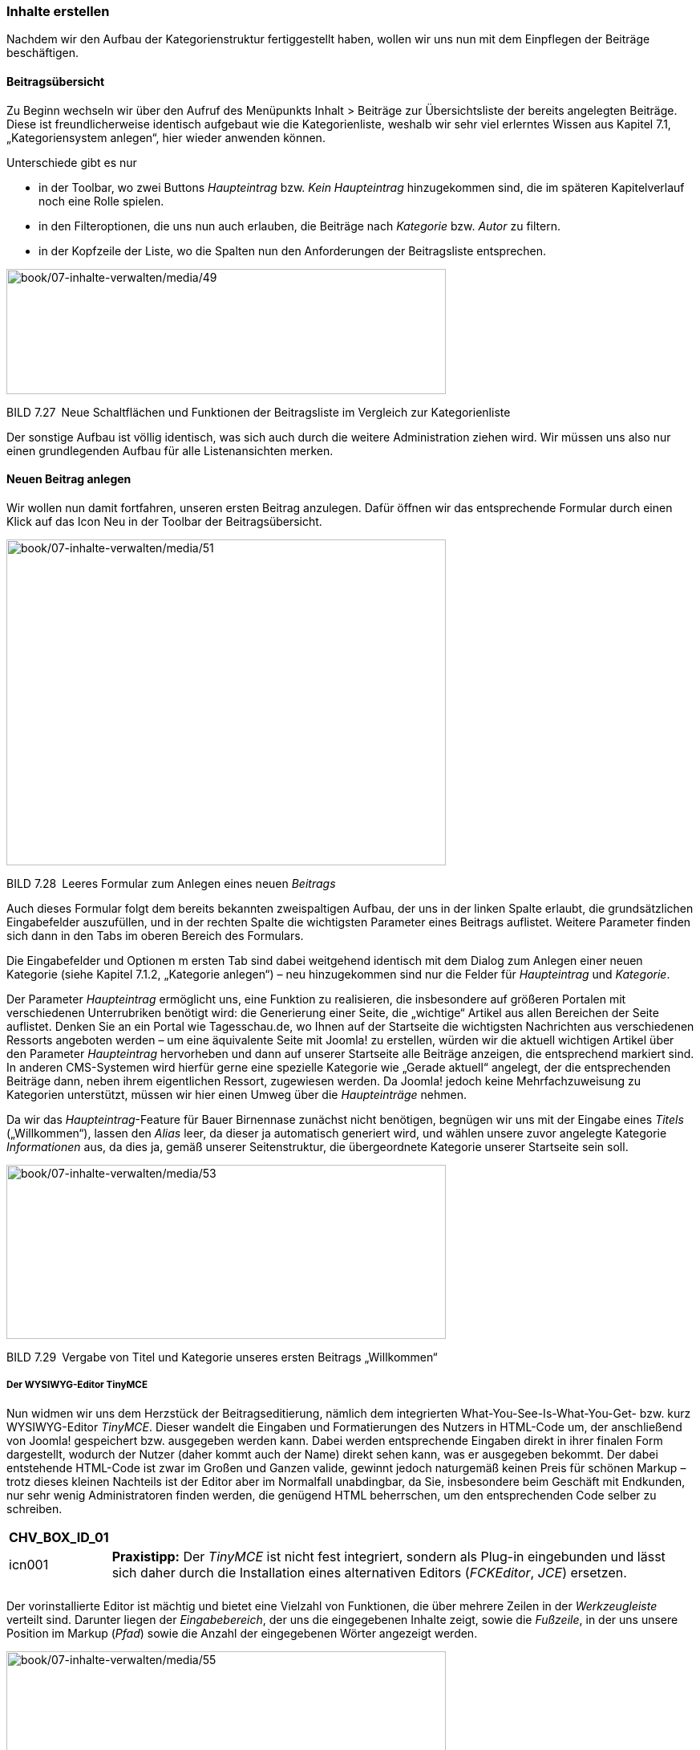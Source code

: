 === Inhalte erstellen

Nachdem wir den Aufbau der Kategorienstruktur fertiggestellt haben,
wollen wir uns nun mit dem Einpflegen der Beiträge beschäftigen.

==== Beitragsübersicht

Zu Beginn wechseln wir über den Aufruf des Menüpunkts Inhalt ++>++
Beiträge zur Übersichtsliste der bereits angelegten Beiträge. Diese ist
freundlicherweise identisch aufgebaut wie die Kategorienliste, weshalb
wir sehr viel erlerntes Wissen aus Kapitel 7.1, „Kategoriensystem
anlegen“, hier wieder anwenden können.

Unterschiede gibt es nur

* in der Toolbar, wo zwei Buttons _Haupteintrag_ bzw. _Kein
Haupteintrag_ hinzugekommen sind, die im späteren Kapitelverlauf noch
eine Rolle spielen.
* in den Filteroptionen, die uns nun auch erlauben, die Beiträge nach
_Kategorie_ bzw. _Autor_ zu filtern.
* in der Kopfzeile der Liste, wo die Spalten nun den Anforderungen der
Beitragsliste entsprechen.

image:book/07-inhalte-verwalten/media/49.png[book/07-inhalte-verwalten/media/49,width=548,height=156]

BILD 7.27 Neue Schaltflächen und Funktionen der Beitragsliste im
Vergleich zur Kategorienliste

Der sonstige Aufbau ist völlig identisch, was sich auch durch die
weitere Administration ziehen wird. Wir müssen uns also nur einen
grundlegenden Aufbau für alle Listenansichten merken.

==== Neuen Beitrag anlegen

Wir wollen nun damit fortfahren, unseren ersten Beitrag anzulegen. Dafür
öffnen wir das entsprechende Formular durch einen Klick auf das Icon Neu
in der Toolbar der Beitragsübersicht.

image:book/07-inhalte-verwalten/media/51.png[book/07-inhalte-verwalten/media/51,width=548,height=406]

BILD 7.28 Leeres Formular zum Anlegen eines neuen _Beitrags_

Auch dieses Formular folgt dem bereits bekannten zweispaltigen Aufbau,
der uns in der linken Spalte erlaubt, die grundsätzlichen Eingabefelder
auszufüllen, und in der rechten Spalte die wichtigsten Parameter eines
Beitrags auflistet. Weitere Parameter finden sich dann in den Tabs im
oberen Bereich des Formulars.

Die Eingabefelder und Optionen m ersten Tab sind dabei weitgehend
identisch mit dem Dialog zum Anlegen einer neuen Kategorie (siehe
Kapitel 7.1.2, „Kategorie anlegen“) – neu hinzugekommen sind nur die
Felder für _Haupteintrag_ und _Kategorie_.

Der Parameter _Haupteintrag_ ermöglicht uns, eine Funktion zu
realisieren, die insbesondere auf größeren Portalen mit verschiedenen
Unterrubriken benötigt wird: die Generierung einer Seite, die „wichtige“
Artikel aus allen Bereichen der Seite auflistet. Denken Sie an ein
Portal wie [.underline]#Tagesschau.de#, wo Ihnen auf der Startseite die
wichtigsten Nachrichten aus verschiedenen Ressorts angeboten werden – um
eine äquivalente Seite mit Joomla! zu erstellen, würden wir die aktuell
wichtigen Artikel über den Parameter _Haupteintrag_ hervorheben und dann
auf unserer Startseite alle Beiträge anzeigen, die entsprechend markiert
sind. In anderen CMS-Systemen wird hierfür gerne eine spezielle
Kategorie wie „Gerade aktuell“ angelegt, der die entsprechenden Beiträge
dann, neben ihrem eigentlichen Ressort, zugewiesen werden. Da Joomla!
jedoch keine Mehrfachzuweisung zu Kategorien unterstützt, müssen wir
hier einen Umweg über die _Haupteinträge_ nehmen.

Da wir das _Haupteintrag_-Feature für Bauer Birnennase zunächst nicht
benötigen, begnügen wir uns mit der Eingabe eines _Titels_
(„Willkommen“), lassen den _Alias_ leer, da dieser ja automatisch
generiert wird, und wählen unsere zuvor angelegte Kategorie
_Informationen_ aus, da dies ja, gemäß unserer Seitenstruktur, die
übergeordnete Kategorie unserer Startseite sein soll.

image:book/07-inhalte-verwalten/media/53.png[book/07-inhalte-verwalten/media/53,width=548,height=217]

BILD 7.29 Vergabe von Titel und Kategorie unseres ersten Beitrags
„Willkommen“

===== Der WYSIWYG-Editor TinyMCE

Nun widmen wir uns dem Herzstück der Beitragseditierung, nämlich dem
integrierten What-You-See-Is-What-You-Get- bzw. kurz WYSIWYG-Editor
_TinyMCE_. Dieser wandelt die Eingaben und Formatierungen des Nutzers in
HTML-Code um, der anschließend von Joomla! gespeichert bzw. ausgegeben
werden kann. Dabei werden entsprechende Eingaben direkt in ihrer finalen
Form dargestellt, wodurch der Nutzer (daher kommt auch der Name) direkt
sehen kann, was er ausgegeben bekommt. Der dabei entstehende HTML-Code
ist zwar im Großen und Ganzen valide, gewinnt jedoch naturgemäß keinen
Preis für schönen Markup – trotz dieses kleinen Nachteils ist der Editor
aber im Normalfall unabdingbar, da Sie, ins­besondere beim Geschäft mit
Endkunden, nur sehr wenig Administratoren finden werden, die genügend
HTML beherrschen, um den entsprechenden Code selber zu schreiben.

[width="99%",cols="14%,86%",options="header",]
|===
|CHV++_++BOX++_++ID++_++01 |
|icn001 |*Praxistipp:* Der _TinyMCE_ ist nicht fest integriert, sondern
als Plug-in eingebunden und lässt sich daher durch die Installation
eines alternativen Editors (_FCKEditor_, _JCE_) ersetzen.
|===

[width="99%",cols="14%,86%",]
|===
| |
|===

Der vorinstallierte Editor ist mächtig und bietet eine Vielzahl von
Funktionen, die über mehrere Zeilen in der _Werkzeugleiste_ verteilt
sind. Darunter liegen der _Eingabebereich_, der uns die eingegebenen
Inhalte zeigt, sowie die _Fußzeile_, in der uns unsere Position im
Markup (_Pfad_) sowie die Anzahl der eingegebenen Wörter angezeigt
werden.

image:book/07-inhalte-verwalten/media/55.png[book/07-inhalte-verwalten/media/55,width=548,height=315]

BILD 7.30 Werkzeugleiste des WYSIWYG-Editors

Einen Teil der in der Werkzeugleiste vorhandenen Buttons werden Sie
vermutlich bereits kennen. Trotzdem möchte ich, bevor wir fortfahren,
einmal einen kleinen Überblick über die Funktionen der einzelnen Buttons
geben, die Sie in der Tabelle 7.4 finden. Bitte beachten Sie, dass hier
auch die Buttons aufgelistet sind, die *standardmäßig deaktiviert* sind.

TABELLE 7.4 Verfügbare Editor-Funktionen

[width="100%",cols="32%,29%,39%",]
|===
|Icon |Beschreibung |Anmerkung

|image:book/07-inhalte-verwalten/media/56.png[C:++\++Users++\++hwunder++\++Desktop++\++rtf++\++7++\++Bild1278.PNG,width=42,height=42]
|fettgedruckt |–

|image:book/07-inhalte-verwalten/media/57.png[C:++\++Users++\++hwunder++\++Desktop++\++rtf++\++7++\++Bild1296.PNG,width=42,height=42]
|kursiv |–

|image:book/07-inhalte-verwalten/media/58.png[C:++\++Users++\++hwunder++\++Desktop++\++rtf++\++7++\++Bild1314.PNG,width=42,height=42]
|unterstrichen |–

|image:book/07-inhalte-verwalten/media/59.png[book/07-inhalte-verwalten/media/59,width=42,height=38]
|durchgestrichen |–

|image:book/07-inhalte-verwalten/media/61.png[C:++\++Users++\++hwunder++\++Desktop++\++rtf++\++7++\++Bild1341.PNG,width=42,height=42]
|linksbündig |–

|image:book/07-inhalte-verwalten/media/62.png[C:++\++Users++\++hwunder++\++Desktop++\++rtf++\++7++\++Bild1353.PNG,width=42,height=42]
|zentriert |–

|image:book/07-inhalte-verwalten/media/63.png[C:++\++Users++\++hwunder++\++Desktop++\++rtf++\++7++\++Bild1368.PNG,width=42,height=42]
|rechtsbündig |–

|image:book/07-inhalte-verwalten/media/64.png[C:++\++Users++\++hwunder++\++Desktop++\++rtf++\++7++\++Bild1381.PNG,width=42,height=42]
|Blocksatz |–

|image:book/07-inhalte-verwalten/media/65.png[book/07-inhalte-verwalten/media/65,width=97,height=33] |Auswahl der
anzuwendenden Formatierungen |Der Editor lädt die entsprechenden
CSS-Klassen aus der Datei _editor.css_ im _/css_-Verzeichnis des
jeweiligen Templates.

|image:book/07-inhalte-verwalten/media/68.png[book/07-inhalte-verwalten/media/68,width=126,height=38] |Auswahl des
HTML-Elements a|
Zur Verfügung stehen:

* Absatz ++<++p++>++
* Überschrift ++<++h1++>++–++<++h6++>++
* Adresse ++<++address++>++
* Rohdaten ++<++pre++>++

|image:book/07-inhalte-verwalten/media/70.png[book/07-inhalte-verwalten/media/70,width=126,height=38] |Auswahl der
Schriftart |Der Button ist mit der jeweils aktuell verwendeten
Schriftart beschriftet

|image:book/07-inhalte-verwalten/media/72.png[book/07-inhalte-verwalten/media/72,width=126,height=38] |Auswahl der
Schriftgröße |Der Button ist mit der jeweils aktuell verwendeten
Schriftgröße beschriftet

|image:book/07-inhalte-verwalten/media/74.png[book/07-inhalte-verwalten/media/74,width=42,height=38] |Suchen im
Text |–

| | |

|image:book/07-inhalte-verwalten/media/76.png[book/07-inhalte-verwalten/media/76,width=62,height=36] |Nicht
nummerierte Aufzählung |–

|image:book/07-inhalte-verwalten/media/78.png[book/07-inhalte-verwalten/media/78,width=62,height=36] |Nummerierte
Aufzählung |–

|image:book/07-inhalte-verwalten/media/81.png[book/07-inhalte-verwalten/media/81,width=41,height=36]
|Texteinrückung wiederrufen |Nur bei bereits eingerückten Texten
anwendbar

|image:book/07-inhalte-verwalten/media/83.png[book/07-inhalte-verwalten/media/83,width=41,height=36] |Text
einrücken |–

|image:book/07-inhalte-verwalten/media/84.png[book/07-inhalte-verwalten/media/84,width=41,height=36] |Schritt
rückgängig machen |–

|image:book/07-inhalte-verwalten/media/86.png[book/07-inhalte-verwalten/media/86,width=41,height=36] |Schritt
wiederholen |–

|image:book/07-inhalte-verwalten/media/89.png[book/07-inhalte-verwalten/media/89,width=41,height=36] |Verlinkung
setzen/editieren |Das zu verlinkende Wort muss vorher im Text markiert
werden.

|image:book/07-inhalte-verwalten/media/91.png[book/07-inhalte-verwalten/media/91,width=41,height=36] |Verlinkung
aufheben |Ist nur anwendbar, wenn eine bestehende Verlinkung im Text
markiert ist

|image:book/07-inhalte-verwalten/media/92.png[book/07-inhalte-verwalten/media/92,width=41,height=36]
|Anker/Sprungmarke setzen |Setzt um den aktuell gewählten Text einen
++<++a++>++-Tag mit der eingegeben ID

|image:book/07-inhalte-verwalten/media/94.png[book/07-inhalte-verwalten/media/94,width=41,height=36] |Bild
einfügen |Erfordert die direkte Eingabe der Bild-URL und greift nicht
auf die Joomla!-eigene Medienverwaltung zu

|image:book/07-inhalte-verwalten/media/95.png[book/07-inhalte-verwalten/media/95,width=41,height=36] |Quellcode
anzeigen |Zeigt den Quellcode des aktuellen Beitrags

| | |

| | |

| | |

|image:book/07-inhalte-verwalten/media/100.png[book/07-inhalte-verwalten/media/100,width=50,height=34] |Fügt das
aktuelle Datum/Zeit ein |–

| | |

|image:book/07-inhalte-verwalten/media/104.png[book/07-inhalte-verwalten/media/104,width=60,height=36]
|Schriftfarbe |–

|image:book/07-inhalte-verwalten/media/106.png[book/07-inhalte-verwalten/media/106,width=60,height=36]
|Text-Hintergrundfarbe |–

|image:book/07-inhalte-verwalten/media/108.png[book/07-inhalte-verwalten/media/108,width=37,height=32] |Vollbild
|Vergrößert den Editor auf die volle Größe des Browserfensters, kein
Vollbildmodus im eigentlichen Sinne.

|image:book/07-inhalte-verwalten/media/109.png[book/07-inhalte-verwalten/media/109,width=46,height=34] |Tabelle
einfügen |–

|image:book/07-inhalte-verwalten/media/112.png[book/07-inhalte-verwalten/media/112,width=38,height=34]
|Eigenschaften der Tabelle |Wird als separate Werkzeugleiste
eingeblendet sobald eine Tabelle bearbeitet wird

| | |

|image:book/07-inhalte-verwalten/media/115.png[book/07-inhalte-verwalten/media/115,width=38,height=34] |Zeile
oberhalb einfügen |s. o.

|image:book/07-inhalte-verwalten/media/117.png[book/07-inhalte-verwalten/media/117,width=38,height=34] |Zeile
unterhalb einfügen |s. o.

|image:book/07-inhalte-verwalten/media/119.png[book/07-inhalte-verwalten/media/119,width=38,height=34] |Zeile
entfernen |s. o.

|image:book/07-inhalte-verwalten/media/121.png[book/07-inhalte-verwalten/media/121,width=38,height=34] |Spalte
davor einfügen |s. o.

|image:book/07-inhalte-verwalten/media/123.png[book/07-inhalte-verwalten/media/123,width=38,height=34] |Spalte
dahinter einfügen |s. o.

|image:book/07-inhalte-verwalten/media/125.png[book/07-inhalte-verwalten/media/125,width=38,height=34] |Spalte
entfernen |s. o.

| | |

| | |

|image:book/07-inhalte-verwalten/media/128.png[C:++\++Users++\++hwunder++\++Desktop++\++rtf++\++7++\++Bild1879.PNG,width=42,height=42]
|Horizontale Linie |Entspricht dem ++<++hr++>++-Tag

|image:book/07-inhalte-verwalten/media/130.png[book/07-inhalte-verwalten/media/130,width=38,height=33]
|Formatierungen zurücksetzen |Entfernt alle Formatierungen des
selektierten Texts

| | |

|image:book/07-inhalte-verwalten/media/133.png[book/07-inhalte-verwalten/media/133,width=38,height=33]
|tiefgestellt |–

|image:book/07-inhalte-verwalten/media/135.png[book/07-inhalte-verwalten/media/135,width=38,height=33]
|hochgestellt |–

|image:book/07-inhalte-verwalten/media/137.png[book/07-inhalte-verwalten/media/137,width=38,height=33]
|Sonderzeichen |Erlaubt das Einfügen von Zeichen, die über die Tastatur
nicht direkt erreichbar sind

|image:book/07-inhalte-verwalten/media/139.png[book/07-inhalte-verwalten/media/139,width=38,height=33] |Emoticons
|–

|image:book/07-inhalte-verwalten/media/141.png[book/07-inhalte-verwalten/media/141,width=38,height=33]
|Multimedia-Inhalte einfügen |Erfordert die manuelle Eingabe der
Video-URL und bietet keine Vernetzung mit dem Medien-Manager

| | |

|image:book/07-inhalte-verwalten/media/144.png[book/07-inhalte-verwalten/media/144,width=38,height=33]
|Textrichtung von links nach rechts |–

|image:book/07-inhalte-verwalten/media/146.png[book/07-inhalte-verwalten/media/146,width=38,height=33]
|Textrichtung von rechts nach links |–

|image:book/07-inhalte-verwalten/media/148.png[book/07-inhalte-verwalten/media/148,width=38,height=33]
|Ausschneiden |–

|image:book/07-inhalte-verwalten/media/150.png[book/07-inhalte-verwalten/media/150,width=38,height=33] |Kopieren
|–

|image:book/07-inhalte-verwalten/media/151.png[book/07-inhalte-verwalten/media/151,width=38,height=33] |Einfügen
und Formatierungen übernehmen |–

|image:book/07-inhalte-verwalten/media/154.png[book/07-inhalte-verwalten/media/154,width=38,height=33] |Einfügen
und Formatierungen entfernen |–

| | |

| | |

| | |

| | |

| | |

| | |

| | |

| | |

| | |

| | |

| | |

| | |

| | |

|image:book/07-inhalte-verwalten/media/168.png[C:++\++Users++\++hwunder++\++Desktop++\++rtf++\++7++\++Bild2267.PNG,width=42,height=42]
|Steuerzeichen einblenden |–

|image:book/07-inhalte-verwalten/media/170.png[book/07-inhalte-verwalten/media/170,width=38,height=33]
|Leerzeichen einfügen |Generiert einen Non-Breaking-Space: &nbsp;

|image:book/07-inhalte-verwalten/media/172.png[book/07-inhalte-verwalten/media/172,width=38,height=33] |Zitat
einfügen |Generiert einen ++<++blockquote++>++-Tag

|image:book/07-inhalte-verwalten/media/174.png[book/07-inhalte-verwalten/media/174,width=38,height=33] |Vorlage
einfügen |Fügt einen vorgefertigten HTML-Block ein. Eigene Templates
können im Verzeichnis _/media/editors/tinymce/templates_ hinterlegt
werden.

|image:book/07-inhalte-verwalten/media/175.png[book/07-inhalte-verwalten/media/175,width=38,height=33] |Drucken
|Zum Druck wird der entsprechende Dialog des Browsers verwendet, bei dem
es naturgemäß Abweichungen von der realen Darstellung gibt

|image:book/07-inhalte-verwalten/media/176.png[book/07-inhalte-verwalten/media/176,width=38,height=33] |Vorschau
|Keine vollwertige Vorschau-Funktion, da nur der reine Editorinhalt ohne
CSS des Templates dargestellt wrid

|image:book/07-inhalte-verwalten/media/177.png[book/07-inhalte-verwalten/media/177,width=38,height=33] |Code
einfügen |Unterstützt Syntax-Highlighting

|image:book/07-inhalte-verwalten/media/178.png[book/07-inhalte-verwalten/media/178,width=90,height=34] |Modul
einfügen |Siehe 7.2.2.6

|image:book/07-inhalte-verwalten/media/179.png[book/07-inhalte-verwalten/media/179,width=90,height=34] |Link zu
Menüeintrag einfügen |Siehe 7.2.2.3

|image:book/07-inhalte-verwalten/media/180.png[book/07-inhalte-verwalten/media/180,width=90,height=34] |Link zu
Kontakt aus der Kontakt-Komponente einfügen |Siehe 7.2.2.3

|image:book/07-inhalte-verwalten/media/181.png[book/07-inhalte-verwalten/media/181,width=90,height=34] |Link zu
anderem Beitrag eingefügen |Siehe 7.2.2.3

|image:book/07-inhalte-verwalten/media/182.png[book/07-inhalte-verwalten/media/182,width=69,height=33] |Bild mit
dem Joomla-Mediamanager einfügen |Siehe 7.2.2.2

|image:book/07-inhalte-verwalten/media/183.png[book/07-inhalte-verwalten/media/183,width=150,height=34]
|Seitenumbruch einfügen |Siehe 7.2.2.4

|image:book/07-inhalte-verwalten/media/184.png[book/07-inhalte-verwalten/media/184,width=124,height=34]
|Weiterlesen-Umbruch einfügen |Siehe 7.2.2.5
|===

Der Editor bietet also eine ganze Menge an verschiedenen Optionen, von
denen wir im Normalfall wohl nur einen relativ kleinen Teil nutzen
werden. Besonders spannend, weil für den „normalen“ Einsatz besonders
wichtig, sind dabei die Werkzeuge zur Schriftformatierung (_fett,
kursiv, unterstrichen, rechtsbündig, linksbündig, zentriert_), zur Wahl
des entsprechenden Formats (_Formate, Absatz, Liste_) sowie die
Werkzeuge zur Erstellung von _Tabellen_ und die Werkzeuge zum
_Einfügen_. Die Einfüge-Werkzeuge? Der Pragmatiker in Ihnen wird nun
vermutlich so etwas sagen wie: „Das funktioniert mit der
Tastenkombination _Strg{plus}V_ doch dreimal schneller!“ Wahrscheinlich
hätten Sie recht damit. Trotzdem werden Sie sich im Umgang mit dem
WYSIWYG-Editor an die Nutzung der Buttons gewöhnen müssen. Tun Sie es
nicht und fügen beispielsweise diesen Absatz aus _Word_, dem
Quasi-Marktführer der Textverarbeitungsprogramme, mittels
Tastenkombination in den Editor ein, so übernimmt der Browser in der
Regel, für uns unsichtbar, zahlreiche unnötige Formatierungen, die uns
im weiteren Verlauf das Leben schwermachen würden. Beherzigen Sie daher
die goldene Regel der WYSIWYG-Editor-Nutzung und geben Sie diese
unbedingt auch an alle anderen Mitarbeiter und Kunden weiter: Nutzen Sie
beim _Einfügen_ in den Editor *immer* die entsprechenden Buttons
_Einfügen_ bzw. _Einfügen als Text_.

Der zweite wichtige Merksatz dieses Unterkapitels beschäftigt sich mit
der korrekten Formatierung von Überschriften. Werfen Sie einen Blick auf
das Bild 7.31 – die beiden Überschriften, die Sie dort sehen, scheinen
auf den ersten Blick völlig identisch zu sein.

image:book/07-inhalte-verwalten/media/186.png[book/07-inhalte-verwalten/media/186,width=548,height=156]

BILD 7.31 Zwei scheinbar identische Überschriften

Wenn wir jedoch in den Quellcode schauen, so stellen wir fest, dass nur
eine der beiden Überschriften tatsächlich auch den korrekten HTML-Tag
(++<++h1++>++) aufweist.

++<++h1++>++Überschrift++<++/h1++>++

++<++p style="font-family: Helvetica ,Arial,sans-serif; font-size: 16px;
font-

weight: bold; color: #666;"++>++Überschrift++<++/p++>++

Die untere Überschrift steckt in einem normalen ++<++p++>++-Tag, der
über CSS so gestylt wurde, dass er optisch der „echten“ Überschrift
entspricht – problematisch ist jedoch, dass bei der manuellen
Formatierungen mittels CSS die semantische Bedeutung des Elements
(insbesondere für Suchmaschinen und Screenreader) verloren geht. Warum
weise ich darauf explizit hin? Insbesondere im professionellen Umfeld
werden Sie auf Kunden treffen, die nur wenig IT-Erfahrung haben und
daher, getreu dem Motto „Wenn es richtig aussieht, kann es nicht falsch
sein“, mit den Werkzeugen für Schriftgröße, -farbe und -art die
Gestaltung der Überschriften „nachbauen“ werden. Daraus folgt Merksatz
Nummer 2: Nutzen Sie *immer* das _Formate_-Werkzeug im Editor zum
Einfügen von Überschriften.

[width="99%",cols="14%,86%",options="header",]
|===
|CHV++_++BOX++_++ID++_++01 |
|icn001 a|
*Praxistipp:* Es empfiehlt sich, gemäß dem Sprichwort „aus den Augen,
aus dem Sinn“, alle nicht zwingend notwendigen Buttons und Funktionen
des TinyMCE zu entfernen. Dafür ist es nötig, die entsprechenden
Parameter des Editor-Plug-ins zu verändern. Dazu wechseln wir durch
einen Klick auf Erweiterungen ++>++ Plugins in die Plugin-Übersicht und
öffnen dort das Editierungsformular durch einen Klick auf das Plug-in
_Editor – TinyMCE_.

image:book/07-inhalte-verwalten/media/188.png[book/07-inhalte-verwalten/media/188,width=472,height=340]

BILD 7.32 Öffnen des Editor-Plug-ins in der Übersichtsliste

Dort finden wir in der linken Spalte Einstellungen zur den drei
Editor-_Sets_ (Markierung 1 in Bild 7.33) die jeweils einer oder
mehrerer Benutzergruppen (Markierung 2) zugeordnet sind. Jedem Set
können per Drag & Drop die entsprechenden Editor-Werkzeuge zugewiesen
bzw. aus dem Set entfernt werden (Markierung 3).

image:book/07-inhalte-verwalten/media/190.png[book/07-inhalte-verwalten/media/190,width=472,height=291]

BILD 7.33 Parametrisierungsmöglichkeiten des TinyMCE

|===

Nachdem wir nun also die „dunklen Künste“ der WYSIWYG-Editor-Nutzung
beherrschen, tragen wir einen kleinen Beispieltext für unsere
Willkommensseite ein.

image:book/07-inhalte-verwalten/media/192.png[book/07-inhalte-verwalten/media/192,width=548,height=318]

BILD 7.34 Beitragsformular mit Beispieltext

===== Bilder einfügen

Damit unsere Seite nicht zu textlastig wird, wollen wir natürlich auch
einige Bilder im Text platzieren. Konkret möchten wir, gewissermaßen als
vertrauensbildende Maßnahme, ein Porträtfoto von Bauer Birnennase
einfügen. Dafür platzieren wir zuerst unseren Cursor an der Stelle des
Textes, an der wir unser Bild einfügen wollen. Anschließend öffnen wir
den Medien-Manager durch einen Klick auf den Button _Bild_ am Ende der
Standard-Werkzeugleiste des Editors – diese Buttons, die nicht zum
„normalen“ Funktionsumfang eines WYSIWYG-Editors gehören sondern in
Ihrer Funktionalität mit Joomla verknüpft sind, werden im Übrigen in der
Joomla!-Terminologie als _Editor-Schaltflächen_ bezeichnet.

image:book/07-inhalte-verwalten/media/193.png[book/07-inhalte-verwalten/media/193,width=548,height=320]

BILD 7.35 Öffnen des Medien-Managers über den markierten Button _Bild_

Dort finden wir die aus dem Medien-Manager (siehe Kapitel 6.6,
„Medienverwaltung“) bekannte Auflistung der bereits angelegten Ordner
und Bilder. Im unteren Bereich des Popups finden wir zudem die ebenfalls
bekannte Upload-Möglichkeit, um direkt beim Bearbeiten eines Beitrags
neue Bilder hochladen zu können.

Klicken wir nun auf das für uns infrage kommende Bild, so setzt der
Medien-Manager automatisch den relativen Pfad des jeweiligen Bilds in
das Eingabefeld _Bild Webadresse_. Die beiden weiteren Felder für
_Beschreibung_ und _Bildtitel_ bestimmen das _alt-_ bzw.
_title_-Attribut unseres Bild-Tags und sollten daher unbedingt
ausgefüllt werden. Der Parameter für _Ausrichtung_ bestimmt die Position
des Bilds im Text. Über das Eingabefeld _Bildbeschriftung_ kann ein Text
gesetzt werden, der unterhalb des Bilds platziert wird, für diese
Bildunterschrift kann über das Feld _Caption-Klasse_ eine CSS-Klasse für
das Styling gesetzt werden.

image:book/07-inhalte-verwalten/media/196.png[book/07-inhalte-verwalten/media/196,width=548,height=403]

BILD 7.36 Medien-Manger beim Einfügen eines Bildes in den Beitrag

Wenn wir mit den entsprechenden Texten zufrieden sind, können wir das
Bild über den Button _Einfügen_, in der oberen rechten Ecke, im Text
platzieren.

Über den im WYSIWYG-Editor vorhandenen Button zum Bearbeiten der Bilder
ist es nun möglich, die Maße des eingefügten Bilds nachträglich
anzupassen, einen Abstand zum sonstigen Text hinzuzufügen oder das Bild
mittels float vom Text umfließen zu lassen. Dabei sollten wir jedoch
beachten, dass die so verkleinerten Bilder immer noch ihre originale
Dateigröße behalten, weshalb es empfehlenswert ist, die verwendeten
Bilder bereits vor dem Upload zu verkleinern.

image:book/07-inhalte-verwalten/media/198.png[book/07-inhalte-verwalten/media/198,width=548,height=322]

BILD 7.37 Beitrag mit eingefügtem Bild

Neben dieser althergebrachten Methode zum Einfügen gibt es auch noch
eine etwas intuitivere Möglichkeit des Bilduploads: Drag & Drop!
Unterstützt der Browser die dafür notwendigen Techniken, was in allen
modernen Browsern der Fall ist, so kann ein Bild ganz einfach per Drag &
Drop in das Editor-Fenster gezogen und losgelassen werden. Der Editor
kümmert sich dann im Hintergrund um den Upload und die Platzierung des
Bilds im Beitrag.

[width="99%",cols="14%,86%",options="header",]
|===
|CHV++_++BOX++_++ID++_++01 |
|icn001 |Beim Drag & Drop Upload werden Bilder standardmäßig im Ordner
/images der Installation platziert. In den Einstellungen des
Editor-Plugins lässt sich über das Feld _Bilderverzeichnis_ ein
separates-Uploadverzeichnis definieren, was die Übersicht verbessert.
|===

===== Verlinkungen zu anderen Beiträgen einfügen

Kommen wir nun zu einem anderen, typischen Anwendungsfall bei der
Editierung von Beiträgen: dem Einfügen von Verlinkungen zu anderen
Beiträgen, beispielsweise um bestimmte Begriffe innerhalb des Texts mit
einem Querverweis zu versehen.

Joomla! bietet uns hier mehrere mögliche Wege: Der erste, durchaus
legitime Weg wäre das manuelle Kopieren der URL aus der Browserleiste
und das anschließende Einfügen der Verlinkung durch den entsprechenden
Button des WYSIWYG-Editors.

image:book/07-inhalte-verwalten/media/200.png[book/07-inhalte-verwalten/media/200,width=548,height=316]

BILD 7.38 Manuelle Verlinkung eines Beitrags mittels Copy & Paste

Ein anderer, zeitsparenderer Weg ist die Nutzung des _Beitrag_-Buttons
in der Werkzeugleiste des Editors.

image:book/07-inhalte-verwalten/media/201.png[book/07-inhalte-verwalten/media/201,width=548,height=127]

BILD 7.39 _Beitrag_-Button in der Werkzeugleiste

Dort finden wir eine Übersicht der bereits vorhandenen Beiträge und
können, mittels Klick auf den jeweiligen Titel, eine Verlinkung zum
Beitrag in unseren Text einfügen, ohne die entsprechende URL mühsam
heraussuchen zu müssen.

image:book/07-inhalte-verwalten/media/204.png[book/07-inhalte-verwalten/media/204,width=548,height=402]

BILD 7.40 Popup der _Beiträge_-Funktion zum Einfügen von seiteninternen
Verlinkungen

[width="99%",cols="14%,86%",options="header",]
|===
|CHV++_++BOX++_++ID++_++02 |
|icn002 |**Hinweis: **Joomla! ersetzt ohne vorherige Warnung den
selektierten Text durch den Titel des zur Verlinkung gewählten Beitrags.
|===

Eine weitere Möglichkeit ist die Verlinkung eines bestimmten
_Menüeintrags_ über den Button _Menü_. Das Verfahren ist hierbei analog
zur Verlinkung von Beiträgen, die im vorherigen Absatz beschrieben
wurde. Gleiches gilt auch für die Verlinkung von Kontakten bzw. deren
Kontaktformularen über den Button _Kontakt_ in der Werkzeugleiste.

===== Seitenumbruch

Eine weitere, in Joomla! integrierte Funktion dient zur Generierung von
artikelinternen Navigationen, also gewissermaßen zur Erstellung einer
„Umblättern“-Funktion innerhalb eines Artikels.

Um diese in der Joomla!-Terminologie _Seitenumbruch_ genannte Funktion
zu nutzen, gibt es eine weitere _Editor-Schaltfläche_ in der Toolbar des
Editors, die auch den entsprechenden Titel trägt. Vor dem Klick auf den
Button muss jedoch der Cursor an die entsprechende Stelle innerhalb des
Texts gesetzt werden, an der der erste Seitenumbruch erfolgen soll.

image:book/07-inhalte-verwalten/media/206.png[book/07-inhalte-verwalten/media/206,width=548,height=223]

BILD 7.41 Setzen des Seitenumbruchs durch die Nutzung des entsprechenden
Editor-Buttons

Daraufhin bittet uns Joomla! um die Eingabe des _Seitentitels_ (wird in
den ++<++title++>++-Tag eingesetzt) und eines Titels für das
_Inhaltsverzeichnis_, also zur seiteninternen Navigation – die beiden
Titel müssen dabei nicht identisch sein.

image:book/07-inhalte-verwalten/media/207.png[book/07-inhalte-verwalten/media/207,width=548,height=282]

BILD 7.42 Dialog zum Einfügen eines _Seitenumbruchs_

Nach Eingabe der beiden Parameter wird der _Seitenumbruch_ mittels Klick
auf _Seitenumbruch einfügen_ in den Text eingesetzt und ist dort als
gestrichelte Linie angedeutet. Sämt­licher Text oberhalb dieser Linie ist
jetzt auf der ersten Seite des Artikels zu sehen, der restliche Teil
unterhalb der Linie wird auf der zweiten Seite des Artikels dargestellt.
Nun können wir dieses Verfahren wiederholen, um einen weiteren Umbruch
zu erzeugen und einen dreiseitigen Artikel zu erhalten, der dann ähnlich
wie in Bild 7.43 aussehen sollte.

image:book/07-inhalte-verwalten/media/210.png[book/07-inhalte-verwalten/media/210,width=548,height=215]

BILD 7.43 Artikel mit zwei eingefügten Seitenumbrüchen

Joomla! erzeugt beim Aufruf des entsprechenden Artikels im Frontend eine
beitragsinterne Navigation, die an der Seite des Artikels angezeigt wird
und uns erlaubt, durch die einzelnen Seiten des _Beitrags_ zu wechseln.

image:book/07-inhalte-verwalten/media/212.png[book/07-inhalte-verwalten/media/212,width=548,height=267]

BILD 7.44 Darstellung der _Seitenumbrüche_ im _Frontend_ der Seite

[width="99%",cols="14%,86%",options="header",]
|===
|CHV++_++BOX++_++ID++_++01 |
|icn001 |*Praxistipp:* Da Joomla! den durch die Betätigung der
Schaltfläche gesetzten ++<++hr++>++-Tag ohne Rücksicht auf das sonstige
Markup durch einen _Seitenumbruch_ ersetzt, sollte ein solcher Umbruch
nicht innerhalb eines noch zu schließenden HTML-Elements (Tabellen,
DIVs, Absätze) gesetzt werden, da dabei der Quellcode „abgeschnitten“
würde, was die Validität des Dokuments zerstört.
|===

===== Weiterlesen-Funktion

Eine von der Funktionsweise sehr ähnliche Funktion versteckt sich hinter
dem Button zur Generierung der _Weiterlesen_-Funktion. Dieser generiert
die z. B. für Blogs und Newsportale typische Funktion zum „Anteasern“
eines Artikels – es wird also nur ein erster Teil des Textes in der
Übersicht ausgegeben, zum kompletten Inhalt gelangt man erst durch einen
Klick auf die entsprechende Verlinkung unterhalb des Beitrags.

Um die entsprechende Verlinkung zu generieren, setzen wir, ähnlich wie
im vorherigen Kapitel, den Cursor an die Stelle des Texts, an der wir
unseren _Weiterlesen_-Link einfügen wollen. Dort fügen wir durch einen
Klick auf die Schaltfläche Weiterlesen in der Editorleiste die Stelle
ein, an welcher der Text geteilt werden soll. Anschließend generiert
Joomla! eine gestrichelte Linie, die beim Aufruf im Frontend ersetzt
wird.

image:book/07-inhalte-verwalten/media/214.png[book/07-inhalte-verwalten/media/214,width=548,height=287]

BILD 7.45 Beitrag nach der Nutzung der _Weiterlesen_-Funktion

Beim Aufruf im Frontend wird der entsprechende ++<++hr++>++-Tag durch
den _Weiterlesen_-Link ersetzt.

image:book/07-inhalte-verwalten/media/216.png[book/07-inhalte-verwalten/media/216,width=548,height=246]

BILD 7.46 _Weiterlesen_-Button im Frontend der Seite

[width="99%",cols="14%,86%",options="header",]
|===
|CHV++_++BOX++_++ID++_++02 |
|icn002 |*Hinweis:* Joomla! ist standardmäßig so eingerichtet, dass es
den _Weiter­lesen_-Link nur in der Kategorienansicht (also der Auflistung
mehrerer Artikel einer Kategorie) anzeigt – beim direkten Aufruf eines
Beitrags wird er komplett ohne Verlinkung dargestellt.
|===

===== Module einfügen

Über das Editor-Werkzeug _Modul_ kann ein einzelnes Modul bzw. eine
ganze Modulposition eingefügt werden. Nach einem Klick auf den
jeweiligen Modulnamen bzw. den Namen der Position generiert der Editor
unseinen entsprechenden Platzhalter-Code, der dann bei der Darstellung
des Beitrags auf der Seite durch das jeweilige Modul ersetzt wird.

Sie verstehen gerade nur Bahnhof? Keine Sorge, nachdem wir uns Kapitel
10.1.3 nochmals näher mit den Modulen beschäftigt haben, werden Sie mit
diesem Werkzeug deutlich mehr anfangen können als jetzt. Vorläufig
reicht uns das wissen, dass der Editor uns hierfür eine sehr bequeme
Möglichkeit zur Verfügung stellt.

image:book/07-inhalte-verwalten/media/217.png[book/07-inhalte-verwalten/media/217,width=548,height=400]

Bild 7.47 Dialog zum Einfügen von Modulplatzhaltern in einen Beitrag

===== WYSIWYG-Editor deaktivieren

Die letzte nun noch verbleibende _Editor-Schaltfläche_ dient zum
bequemen Deaktivieren des gewählten WYSIWYG-Editors. Dies kann von Zeit
zu Zeit notwendig sein, um beispielsweise bestehenden HTML-Code direkt
in das Eingabefeld einzufügen oder bestimmte, manuelle Formatierungen
einzugeben, die vom Editor nicht unterstützt werden. Um den Editor ein-
bzw. auszuschalten, reicht dann ein simpler Klick auf die Schaltfläche
Editor ein/aus.

image:book/07-inhalte-verwalten/media/219.png[book/07-inhalte-verwalten/media/219,width=548,height=365]

BILD 7.48 Willkommenstext nach der Deaktivierung des Editors durch die
entsprechende Schaltfläche

Damit hätten wir alle Parameter, Schaltflächen und Funktionen der linken
Formularspalte erklärt und ausprobiert und widmen uns nun den
vielfältigen Konfigurationsoptionen in den Beitragsparametern.

===== Beitragsparameter

Die _Beitragsparameter_ in den weiteren Tabs lassen sich in die
Untergruppen _Bilder und Links_, _Optionen_, _Veröffentlichung_,
_Konfigurieren des Editorfensters_ und _Berechtigungen_ aufteilen, wobei
wir einige der Parameter bereits aus dem Formular zum Anlegen einer
neuen Kategorie kennen. Deshalb werde ich diese in der folgenden Tabelle
nicht nochmals gesondert erläutern – alle weiteren Parameter finden Sie
dort jedoch aufgelistet.

TABELLE 7.5 Beitragsparameter

[width="100%",cols="37%,63%",]
|===
|Parameter |Erläuterung

|Bilder und Links |

|Einleitungsbild |Ermöglicht die Auswahl eines Bilds, das im
Einleitungstext des ­Beitrags angezeigt wird

|Textumfließung des Bildes |Ermöglicht die Steuerung der Ausrichtung des
Bilds für den Einleitungstext

|Alternativer Text |Angabe des Alternativtexts für das Einleitungsbild

|Bildunterschrift |Angabe der Bildunterschrift für das Bild

|Komplettes Beitragsbild (und Parameter) |Ermöglicht die Auswahl eines
Bilds, das im Haupttext des Beitrags angezeigt wird, die weiteren Bilder
sind analog zu den Parametern des Einleitungsbilds.

|Link A-C |Ermöglicht die Hinterlegung von Verlinkungen, die unter dem
Beitrag angezeigt werden

|Linktext A-C |Angabe des zu verlinkenden Texts

|URL-Zielfenster |Angaben für das target-Attribut des jeweiligen Links

| |

| |

| |

| |

| |

| |

|Optionen |

|Titel |Anzeigen des Beitragstitels im _Frontend_

|Titel verlinken |Verlinken des Beitragstitels mit der Detailansicht des
Inhalts

|Tags anzeigen |Anzeigen der zugeordneten _Schlagwörter_ im Frontend

|Einleitungstext |Falls „Verbergen“ gewählt wird, so wird nur der
Haupttext, also der Teil des Inhalts nach dem _Weiterlesen_-Umbruch,
angezeigt. Andernfalls wird der gesamte Text inklusive dem
Einleitungstext angezeigt.

|Position der Beitragsinfo |Die Beitragsinfo (Kategorie, Autor, Klicks
etc.) kann oberhalb, unterhalb oder an beiden Positionen (_Aufteilen_)
eines Beitrags angezeigt werden

|Beitragsinfotitel |Steuert, ob der Beitragsinfo-Bereich mit einem Titel
überschrieben sein soll

|Kategorie |Zeigt den Titel der _Kategorie_, der der Beitrag zugeordnet
ist

|Kategorie verlinken |Verlinkt den Titel der _Kategorie_ mit einer Liste
aller dort zugeordneten Beiträge

|Übergeordnete ­Kategorie |Zeigt den Titel der _übergeordneten Kategorie_
des Beitrags

|Übergeordnet verlinken |Verlinkt den Titel der übergeordneten Kategorie
mit einer Übersicht der dort zugewiesenen Beiträge

|Zeige Verknüpfungen |Zeigt die Beitragsversionen, die mit dem aktuellen
Beitrag in anderen Sprachen verknüpft sind

|Autor |Zeigt den Namen des Autors

|Autor verlinken |Verlinkt den Namen des Autors mit der Website, die im
Kontaktbereich des jeweiligen Autors hinterlegt ist

|Erstellungsdatum |Zeigt das Erstellungsdatum des Beitrags

|Bearbeitungsdatum |Zeigt das Bearbeitungsdatum des Beitrags

|Veröffentlichungsdatum |Zeigt das Veröffentlichungsdatum des Beitrags

|Seitennavigation |Zeigt unter dem jeweiligen Inhalt Verlinkungen, um
zum nächsten bzw. vorherigen Beitrag zu wechseln, welcher derselben
Kategorie zugewiesen ist

|Symbole/Text |„Verbergen“ nutzt für die Darstellung der _Drucken-_ und
_Per- E-Mail-versenden_-Schaltfläche einen einfachen Textlink,
„Anzeigen“ nutzt grafische Symbole.

|Drucken |Zeigt die Funktion zum Öffnen der Druckansicht eines Beitrags

|E-Mail |Zeigt die Funktion zum Versenden des Beitrags per E-Mail.
Besser bekannt als „Tell a Friend“-Funktion. *Achtung*: diese Funktion
ist nach der aktuellen deutschen Rechtslage nicht erlaubt.

|Beitragsbewertung |Zeigt die Funktion zum Bewerten eines Beitrags

|Seitenaufrufe |Zeigt die Anzahl der bereits getätigten Abrufe des
jeweiligen Inhalts

|Nicht zugängliche Links |Falls ja, werden Links, die der entsprechende
Benutzer aufgrund seiner Benutzerrechte eigentlich nicht aufrufen kann,
trotzdem angezeigt.

|Anderer „Weiterlesen“-Text |Erlaubt die Vergabe eines eigenen Texts für
die _Weiterlesen_-Verlinkung. Interessant für Suchmaschinenoptimierung
und Barrierefreiheit.

|Browser Seitentitel |Der entsprechende Titel wird als ++<++title++>++
Tag hinterlegt, wenn der Beitrag nicht über einen Menüeintrag aufgerufen
wird.

|Alternatives Layout |Erlaubt die Verwendung eines eigenen Templates für
den jeweiligen Inhalt. Siehe Kapitel 12.2, „Template-Overrides“.

|Veröffentlichung |

|Veröffentlichung starten |Veröffentlicht den Beitrag erst zum
angegebenen Zeitpunkt im Front­end der Seite – sinnvoll, um zeitgesteuert
Inhalte einzublenden

|Veröffentlichung beenden |Macht die Veröffentlichung eines Beitrags zum
angegebenen Zeitpunkt rückgängig

|Erstellungsdatum |Erstellungsdatum des Beitrags

|Autor |Erlaubt die Auswahl eines in Joomla! angelegten Benutzers,
dessen Benutzername dann als Autorenname verwendet wird

|Autoralias |Überschreibt den Nutzernamen des jeweiligen Autors durch
einen frei konfigurierbaren Text

|Konfigurieren des Editorfensters |

|Veröffentlichungsparameter anzeigen |Ermöglicht das Ausblenden des Tabs
_Veröffentlichung_ bei der Bearbeitung dieses Beitrags

|Beitragseinstellungen anzeigen |Ermöglicht das Ausblenden des Tabs
_Optionen_ bei der Bearbeitung dieses Beitrags

|Bilder und Links im Backend |Ermöglicht das Ausblenden des Tabs _Bilder
und Links_ im Backend

|Bilder und Links im Frontend |Ermöglicht das Ausblenden des Tabs
_Bilder und Links_ im Frontend

| |

| |

| |

| |

| |

| |

| |

| |

| |

| |

| |

| |
|===

Die Veröffentlichungs- und Beitragsoptionen dienen also maßgeblich zur
Beeinflussung der Darstellung des späteren Beitrags im Frontend. Die
Parameter für die _Konfiguration des Editorfensters_ hingegen erlauben
uns, das Eingabeformular für einen neuen Beitrag im Backend zu gestalten
und dabei Parameter zu entfernen, die unser Endnutzer nicht benötigt.
Dadurch wird die Benutzeroberfläche leichter bedienbar, weshalb ich an
dieser Stelle sehr nachhaltig dazu raten möchte, von dieser Möglichkeit
auch Gebrauch zu machen.

Die Parameter im Bereich _Bilder und Links_ ermöglichen uns als
Administrator, für ein vorgegebenes Layout der Beiträge zu sorgen, indem
wir die beiden Bilder bzw. die drei Verlinkungen über Templates fest
positionieren und anschließend die Bild-Werkzeuge aus dem Editor
entfernen. Dadurch wird ein rudimentäres CCK abgebildet, aufgrund der
nur sehr eingeschränkten Möglichkeiten möchte ich Ihnen aber eher zur
Nutzung eines vollwertigen Content Construction Kits (siehe Kapitel 16,
„CCK-Systeme“) bzw. der integrierten Felder-Verwaltung von Joomla raten.

Aber was hat es mit der mysteriösen Vorgabe „Globale Einstellung“ auf
sich, die wir bei all diesen Parametern finden? Stellen Sie sich vor,
Sie möchten festlegen, dass bei allen Beiträgen Ihrer Joomla!-Seite kein
Autor eingeblendet werden soll – bei fünf Seiten wäre es kein Problem,
es per Hand vorzunehmen, spätestens bei 50 manuell umzustellenden
Inhalten wird dies aber zur Sisyphos-Arbeit. Daher bietet uns Joomla!
die Möglichkeit, in den _globalen Optionen_ der Beitragskomponente
(siehe Kapitel 7.2.3, „Allgemeine Optionen der Beitragskomponente“)
seitenweit gültige Voreinstellungen anzulegen. Sie können dann falls
notwendig überschrieben werden, indem man eine von „Globale Einstellung“
abweichende Option in den Beitragsparametern wählt. Der aktuell gültige
globale Wert wird dabei jeweils in Klammern angegeben.

image:book/07-inhalte-verwalten/media/220.png[book/07-inhalte-verwalten/media/220,width=548,height=319]

BILD 7.49 Beitragsparameter mit der Vorgabe „Globale Einstellung“

Wir belassen es an dieser Stelle aber erst einmal bei den
Voreinstellungen und schließen unsere Änderungen an der Willkommensseite
durch einen Klick auf Speichern & Schliessen in der Toolbar ab. Dieses
Verfahren können Sie nun auch analog für die weiteren, in Bild 7.1
angegebenen Inhalte anwenden, sodass wir anschließend alle benötigten
Texte beisammen haben.

==== Allgemeine Optionen der Beitragskomponente

Kommen wir nun zu den vorhin bereits angesprochenen _globalen Optionen_.
Diese erreichen wir über einen Klick auf den bereits bekannten
Toolbar-Button _Optionen_, woraufhin sich eine Seite mit allen für diese
Komponente verfügbaren Parametern öffnet.

image:book/07-inhalte-verwalten/media/222.png[book/07-inhalte-verwalten/media/222,width=548,height=272]

BILD 7.50 Optionen der Beitragskomponente

Die Parameter sind in verschiedene Tabs gegliedert, die in der Tabelle
7.6 aufgelistet und erklärt sind.

TABELLE 7.6 Übersicht der Parameter der Beitragskomponente

[width="100%",cols="41%,59%",]
|===
|Parameter |Erklärung

|Beiträge |

|Setzt die standardmäßig gültigen Beitragsparameter, die im einzelnen
Beitrag überschrieben werden können (Erklärung siehe Kapitel 7.2.2.7,
„Beitragsparameter“) |

|Bearbeitungslayout |

|Ermöglicht die allgemeine Festlegung der Parameter aus den Bereichen
_Bilder und Links_ bzw. _Konfigurieren des Editorfensters_ der
Beitragsparameter, deren Erklärung Sie ebenfalls in Kapitel 7.2.2.7
finden |

|Kategorie |Beeinflusst die Darstellung einer einzelnen
Beitragskategorie

|Layout auswählen |Darstellung der Beiträge der Kategorie im gewählten
Layout

|Unterkategorietext |Zeigt die Titel der Unterkategorien als
Unterüberschriften an

|Kategorientitel |Zeigt den Kategorientitel

|Kategorienbeschreibung |Zeigt die Kategorienbeschreibung

|Kategorienbild |Zeigt das Kategorienbild

|Unterkategorienebenen |Möglichkeit, die Anzahl der
Unterkategorienebenen zu wählen, die bei der Darstellung einer Kategorie
ebenfalls angezeigt werden sollen. Kann durch die Auswahl von „keine“
abgeschaltet werden.

|Leere Kategorien |Zeigt auch (Unter-)Kategorien ohne zugeordnete
Beiträge

|Meldung „Keine Beiträge“ |Zeigt die Meldung „keine Beiträge“ bei der
Anzeige von leeren Kategorien

|Unterkategorienbeschreibungen |Zeigt die Beschreibungstexte der
dargestellten Unterkategorien

|# Beiträge in Kategorie |Zeigt hinter dem jeweiligen Kategorienamen die
Anzahl der zugeordneten Beiträge

|Tags anzeigen |Zeigt die Schlagwörter der jeweiligen Kategorie

|Kategorien |Beeinflusst die Kategorienübersicht, also die Auflistung
mehrerer Kategorien, deren Unterkategorien sowie Beiträge

|Beschreibung der obersten Kategorie |Beschreibung der obersten
Kategorie anzeigen

|Unterkategorienebenen |Anzahl der anzuzeigenden Unterkategorienebenen

|Leere Kategorien |Zeigt leere Kategorien in der Übersicht

|Unterkategorienbeschreibungen |Zeigt die Beschreibung von
Unterkategorien

|# Beiträge in Kategorie |Zeigt die Anzahl der zugeordneten Beiträge
hinter dem jeweiligen Kategorienamen

|Blog/Hauptbeiträge |Beeinflusst die Darstellung der Blogansicht
(Auflistung der Inhalte ein Kategorie) bzw. der Hauptbeiträge-Ansicht
(Auflistung aller als _Haupt­beitrag_ markierten Inhalte)

|# Führende |Anzahl der Beiträge, deren Einleitungstext in voller Breite
angezeigt wird

|# Einleitung |Anzahl der Beiträge, deren Einleitungstext in Spalten
angezeigt wird

|# Spalten |Anzahl der Spalten in der Blogansicht

|# Links |Anzahl der, unterhalb der Blogansicht verlinkten, weiteren
Beiträge

|Mehrspaltige Sortierung a|
Sortierung der Beiträge in den Spalten. Kann entweder abwärts oder
seitlich erfolgen:

image:book/07-inhalte-verwalten/media/224.png[C:++\++Users++\++hwunder++\++Desktop++\++rtf++\++7++\++Bild2897.PNG,width=76,height=76]

BILD 7.51 Abwärtssortierung

image:book/07-inhalte-verwalten/media/225.png[C:++\++Users++\++hwunder++\++Desktop++\++rtf++\++7++\++Bild2904.PNG,width=75,height=75]

BILD 7.52 Seitliche Sortierung

|Unterkategorien einbinden |Falls „keine“ ausgewählt ist, werden in der
Blogansicht nur Beiträge aus der gewählten Kategorie angezeigt; wird ein
anderer Wert ausgewählt, so werden auch Beiträge aus den angegebenen
Unterkategorienebenen ausgegeben.

|Listenlayout |Beeinflusst die Darstellung von Beitragslisten

|„Anzeige“ anzeigen |Zeigt das „Anzeige“-Feld, das ermöglicht, die
Anzahl der angezeigten Beiträge zu regulieren

|Filterfeld |Zeigt die Eingabefelder zum Filtern der ausgegebenen
Beiträge

|Tabellenüberschriften |Zeigt die Kopfzeile der Listenausgabe

|Datum |Zeigt das Erstellungsdatum der Beiträge

| |

|Seitenaufrufe anzeigen |Zeigt die Anzahl der Aufrufe der Beiträge

|Autor in Liste anzeigen |Zeigt die Autoren der Beiträge

|Zeige Stimmen in Liste |Zeigt die Anzahl der abgegebenen Stimmen

|Zeige Bewertungen in Liste |Zeigt das Ergebnis der Beitragsbewertung

|Gemeinsam |Beeinflusst Parameter, die alle oben genannten ­Ausgabearten
betreffen

|Kategoriensortierung |Auswahl der Kategoriensortierung, also der
Reihen­folge, in der die Kategorien untereinander ausgegeben werden

|Beitragssortierung a|
Auswahl des Kriteriums, nach dem die Sortierung der Beiträge erfolgen
soll:

* Datum
* Titel
* Autor
* Zugriffe
* Manuelle Reihenfolge

|Sortierdatum |Auswahl, welches Datum (_Erstellungsdatum_,
_Veröffentlichungsdatum_, _Bearbeitungsdatum_) für die Sortierung
verwendet werden soll

|Seitenzahlen |Auswahl, ob ein „Weiterblättern“ in den Beitragsansichten
über die Ausgabe von Seitenzahlen möglich sein soll. „Auto“ zeigt die
Sortierung nur dann an, wenn auch mehr als eine Seite vorhanden ist.

|Gesamtseitenzahlen |Zeigt die Anzahl der Gesamtseiten

|Haupteintrag |Auswählen, ob Hauptbeiträge zusammen mit anderen
Beiträgen angezeigt (Option "Anzeigen"), komplett verborgen (Option
"Verbergen") oder nur Hauptbeiträge (Option "Nur") angezeigt werden
sollen.

|Integration |Beeinflusst die Feed-Generierung

|Feedlink anzeigen |Hinterlegt den Link zum zugehörigen RSS-Feed im
Quellcode, der dann in der Browseradressleiste angezeigt wird.

|Für jeden Feed-Eintrag |Auswahl, ob im Feed der Einleitungs- oder der
Gesamttext verwendet werden soll

|Weiterlesen-Link |Verwendet den Weiterlesen-Link im Newsfeed

|URL-Routing |Ermöglicht die Wahl zwischen dem „alten“ und dem „neuen“
Mechanismus zur URL-Generierung, siehe Kapitel 13.2

|Benutze Eigene Felder |Aktiviert oder Deaktiviert die Einbindung der
Funktion zur Verwaltung eigener Felder

|Berechtigungen |Ermöglicht die Beeinflussung der Beitragsberechtigungen
(siehe Kapitel 11, „Benutzer- und Rechteverwaltung“)
|===

Wir finden zahlreiche Parameter vor, mit denen wir sowohl einige
allgemeine als auch zahlreiche, ansichtsspezifische (_Beiträge_,
_Kategorie_, _Kategorien_, _Blog/Hauptbeiträge_, _Listenlayout_)
Einstellungen vornehmen können. Was genau es mit diesen verschiedenen
Ansichtstypen auf sich hat, erfahren wir im nächsten Kapitel (siehe
8.2.1, „Menütypen“) und begnügen uns derweil mit der Anpassung der
Parameter für die Beitragsansicht, da hier durch die
Standardeinstellungen zahlreiche Informationen eingeblendet werden, die
bei simpleren Seiten (wie der unseres Bauern Birnennase) störend wären.
Daher blenden wir über die Optionen die Angaben für _Kategorie_,
_Autor_, _Veröffentlichungsdatum_, _Seitenaufrufe_ im Tab _Beiträge_ aus
und verlassen den Dialog mit einem Klick auf Speichern & Schliessen.

image:book/07-inhalte-verwalten/media/227.png[book/07-inhalte-verwalten/media/227,width=548,height=436]

BILD 7.52 Anpassung der standardmäßigen Beitragsoptionen

=== Hauptbeiträge

Nun fehlt uns nur noch ein letzter Menüeintrag in diesem Bereich, den
wir im Administrationsbereich unter _Inhalt ++>++ Haupteinträge_ finden.
Hier finden wir, wie der Titel bereits vermuten ließ, eine Liste aller
Beiträge, die als _Haupteintrag_ markiert sind. Der Aufbau der Liste
sowie die Funktionen sind nahezu identisch mit der Beitragsliste – der
einzige Unterschied besteht in dem zusätzlichen Toolbar-Button _Kein
Haupteintrag_, der die Markierung eines Beitrags als _Haupteintrag_
wieder aufhebt.

image:book/07-inhalte-verwalten/media/228.png[book/07-inhalte-verwalten/media/228,width=548,height=157]

BILD 7.54 Listenansicht der Hauptbeiträge
